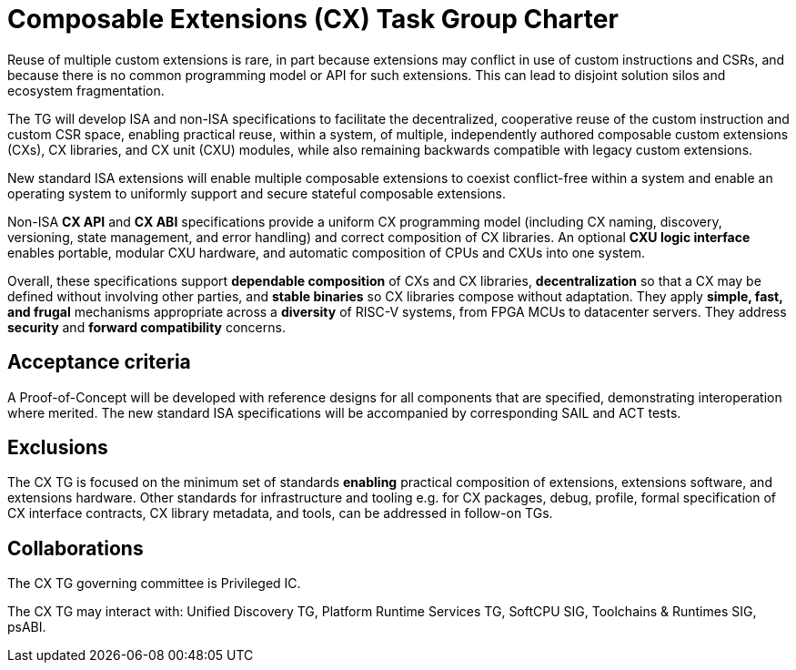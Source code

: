 # Composable Extensions (CX) Task Group Charter

Reuse of multiple custom extensions is rare, in part because extensions
may conflict in use of custom instructions and CSRs, and because there
is no common programming model or API for such extensions. This can lead
to disjoint solution silos and ecosystem fragmentation.

The TG will develop ISA and non-ISA specifications to facilitate the
decentralized, cooperative reuse of the custom instruction and custom
CSR space, enabling practical reuse, within a system, of multiple,
independently authored composable custom extensions (CXs), CX libraries,
and CX unit (CXU) modules, while also remaining backwards compatible
with legacy custom extensions.

New standard ISA extensions will enable multiple composable extensions
to coexist conflict-free within a system and enable an operating system
to uniformly support and secure stateful composable extensions.

Non-ISA *CX API* and *CX ABI* specifications provide a uniform
CX programming model (including CX naming, discovery, versioning,
state management, and error handling) and correct composition of CX
libraries. An optional *CXU logic interface* enables portable, modular
CXU hardware, and automatic composition of CPUs and CXUs into one system.

Overall, these specifications support *dependable composition* of CXs
and CX libraries, *decentralization* so that a CX may be defined without
involving other parties, and *stable binaries* so CX libraries compose
without adaptation. They apply *simple, fast, and frugal* mechanisms
appropriate across a *diversity* of RISC-V systems, from FPGA MCUs to
datacenter servers. They address *security* and *forward compatibility*
concerns.

## Acceptance criteria

A Proof-of-Concept will be developed with reference designs for all
components that are specified, demonstrating interoperation where merited.
The new standard ISA specifications will be accompanied by corresponding
SAIL and ACT tests.

## Exclusions

The CX TG is focused on the minimum set of standards *enabling*
practical composition of extensions, extensions software, and extensions
hardware. Other standards for infrastructure and tooling e.g. for CX
packages, debug, profile, formal specification of CX interface contracts,
CX library metadata, and tools, can be addressed in follow-on TGs.

## Collaborations

The CX TG governing committee is Privileged IC.

The CX TG may interact with: Unified Discovery TG, Platform Runtime
Services TG, SoftCPU SIG, Toolchains & Runtimes SIG, psABI.

